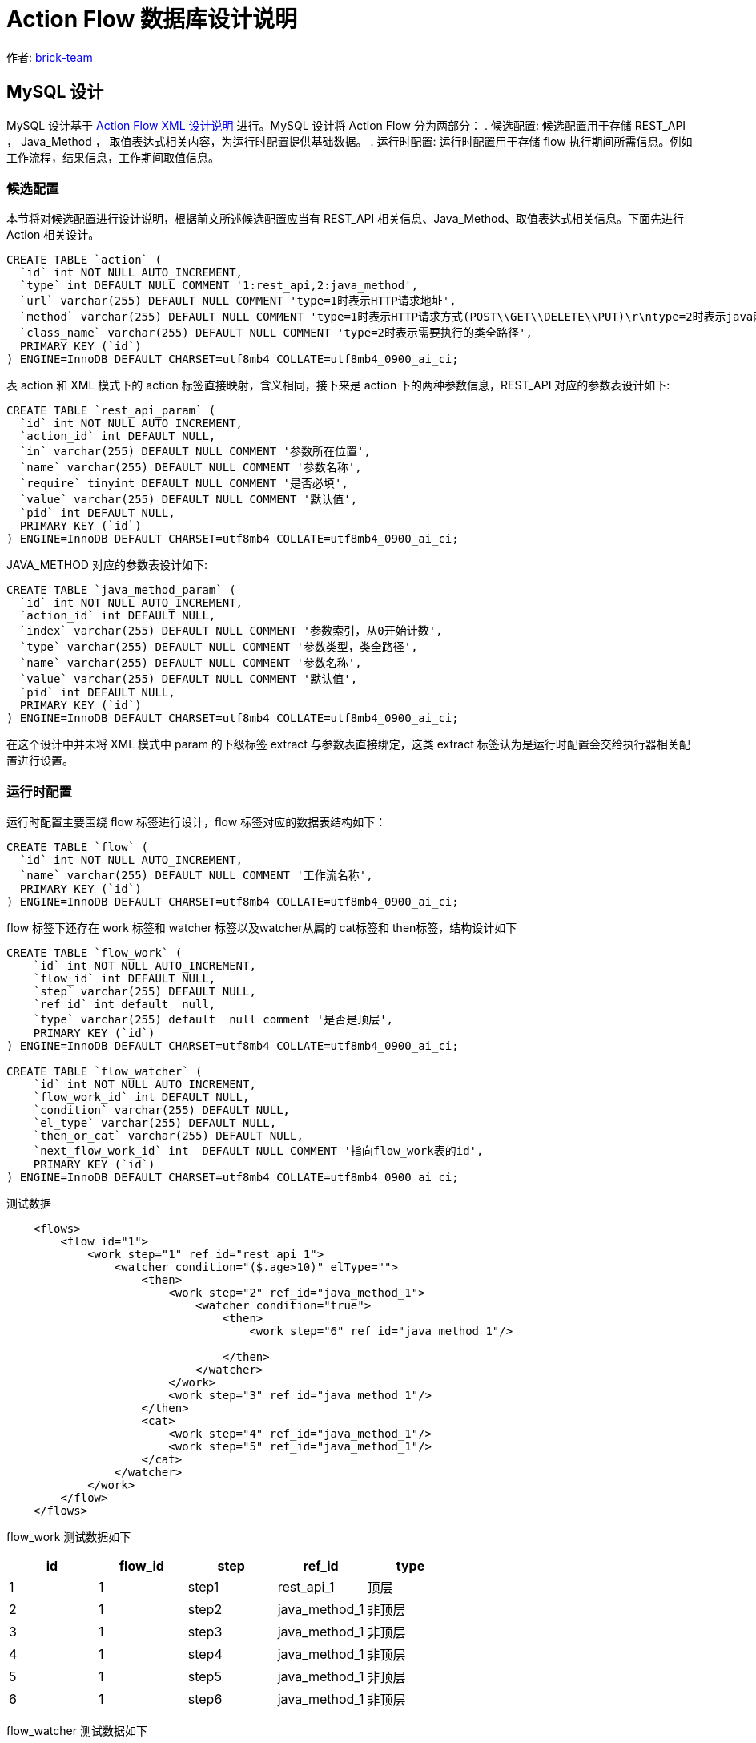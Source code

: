 [#db-core-design]
= Action Flow 数据库设计说明

:reproducible:
:listing-caption: Listing
:source-highlighter: rouge
:toc:
:toc-title: Action Flow 数据库设计说明目录

作者:  https://github.com/brick-team[brick-team]

== MySQL 设计

MySQL 设计基于 xref:xml-core-design.adoc#xml-design-notes[Action Flow XML 设计说明] 进行。MySQL 设计将 Action Flow 分为两部分： . 候选配置: 候选配置用于存储 REST_API ， Java_Method ， 取值表达式相关内容，为运行时配置提供基础数据。 . 运行时配置: 运行时配置用于存储 flow 执行期间所需信息。例如工作流程，结果信息，工作期间取值信息。

=== 候选配置

本节将对候选配置进行设计说明，根据前文所述候选配置应当有 REST_API 相关信息、Java_Method、取值表达式相关信息。下面先进行 Action 相关设计。

[source,sql]
----
CREATE TABLE `action` (
  `id` int NOT NULL AUTO_INCREMENT,
  `type` int DEFAULT NULL COMMENT '1:rest_api,2:java_method',
  `url` varchar(255) DEFAULT NULL COMMENT 'type=1时表示HTTP请求地址',
  `method` varchar(255) DEFAULT NULL COMMENT 'type=1时表示HTTP请求方式(POST\\GET\\DELETE\\PUT)\r\ntype=2时表示java函数名称',
  `class_name` varchar(255) DEFAULT NULL COMMENT 'type=2时表示需要执行的类全路径',
  PRIMARY KEY (`id`)
) ENGINE=InnoDB DEFAULT CHARSET=utf8mb4 COLLATE=utf8mb4_0900_ai_ci;
----

表 action 和 XML 模式下的 action 标签直接映射，含义相同，接下来是 action 下的两种参数信息，REST_API 对应的参数表设计如下:

[source,sql]
----
CREATE TABLE `rest_api_param` (
  `id` int NOT NULL AUTO_INCREMENT,
  `action_id` int DEFAULT NULL,
  `in` varchar(255) DEFAULT NULL COMMENT '参数所在位置',
  `name` varchar(255) DEFAULT NULL COMMENT '参数名称',
  `require` tinyint DEFAULT NULL COMMENT '是否必填',
  `value` varchar(255) DEFAULT NULL COMMENT '默认值',
  `pid` int DEFAULT NULL,
  PRIMARY KEY (`id`)
) ENGINE=InnoDB DEFAULT CHARSET=utf8mb4 COLLATE=utf8mb4_0900_ai_ci;
----

JAVA_METHOD 对应的参数表设计如下:

[source,sql]
----
CREATE TABLE `java_method_param` (
  `id` int NOT NULL AUTO_INCREMENT,
  `action_id` int DEFAULT NULL,
  `index` varchar(255) DEFAULT NULL COMMENT '参数索引，从0开始计数',
  `type` varchar(255) DEFAULT NULL COMMENT '参数类型，类全路径',
  `name` varchar(255) DEFAULT NULL COMMENT '参数名称',
  `value` varchar(255) DEFAULT NULL COMMENT '默认值',
  `pid` int DEFAULT NULL,
  PRIMARY KEY (`id`)
) ENGINE=InnoDB DEFAULT CHARSET=utf8mb4 COLLATE=utf8mb4_0900_ai_ci;
----

在这个设计中并未将 XML 模式中 param 的下级标签 extract 与参数表直接绑定，这类 extract 标签认为是运行时配置会交给执行器相关配置进行设置。

=== 运行时配置

运行时配置主要围绕 flow 标签进行设计，flow 标签对应的数据表结构如下：

[source,sql]
----
CREATE TABLE `flow` (
  `id` int NOT NULL AUTO_INCREMENT,
  `name` varchar(255) DEFAULT NULL COMMENT '工作流名称',
  PRIMARY KEY (`id`)
) ENGINE=InnoDB DEFAULT CHARSET=utf8mb4 COLLATE=utf8mb4_0900_ai_ci;
----

flow 标签下还存在 work 标签和 watcher 标签以及watcher从属的 cat标签和 then标签，结构设计如下

[source,sql]
----
CREATE TABLE `flow_work` (
    `id` int NOT NULL AUTO_INCREMENT,
    `flow_id` int DEFAULT NULL,
    `step` varchar(255) DEFAULT NULL,
    `ref_id` int default  null,
    `type` varchar(255) default  null comment '是否是顶层',
    PRIMARY KEY (`id`)
) ENGINE=InnoDB DEFAULT CHARSET=utf8mb4 COLLATE=utf8mb4_0900_ai_ci;

CREATE TABLE `flow_watcher` (
    `id` int NOT NULL AUTO_INCREMENT,
    `flow_work_id` int DEFAULT NULL,
    `condition` varchar(255) DEFAULT NULL,
    `el_type` varchar(255) DEFAULT NULL,
    `then_or_cat` varchar(255) DEFAULT NULL,
    `next_flow_work_id` int  DEFAULT NULL COMMENT '指向flow_work表的id',
    PRIMARY KEY (`id`)
) ENGINE=InnoDB DEFAULT CHARSET=utf8mb4 COLLATE=utf8mb4_0900_ai_ci;


----

测试数据
[source,xml]
----
    <flows>
        <flow id="1">
            <work step="1" ref_id="rest_api_1">
                <watcher condition="($.age>10)" elType="">
                    <then>
                        <work step="2" ref_id="java_method_1">
                            <watcher condition="true">
                                <then>
                                    <work step="6" ref_id="java_method_1"/>

                                </then>
                            </watcher>
                        </work>
                        <work step="3" ref_id="java_method_1"/>
                    </then>
                    <cat>
                        <work step="4" ref_id="java_method_1"/>
                        <work step="5" ref_id="java_method_1"/>
                    </cat>
                </watcher>
            </work>
        </flow>
    </flows>

----

flow_work 测试数据如下

|===
|id |flow_id |step |ref_id|type

|1
|1
|step1
|rest_api_1
|顶层

|2
|1
|step2
|java_method_1
|非顶层

|3
|1
|step3
|java_method_1
|非顶层


|4
|1
|step4
|java_method_1
|非顶层

|5
|1
|step5
|java_method_1
|非顶层

|6
|1
|step6
|java_method_1
|非顶层
|===


flow_watcher 测试数据如下

|===
|id |flow_work_id |condition |el_type |then_or_cat |next_flow_work_id

|1
|1
|($.age>10)
|JSON_PATH
|then
|2

|2
|1
|($.age>10)
|JSON_PATH
|then
|3

|4
|1
|($.age>10)
|JSON_PATH
|cat
|4

|5
|1
|($.age>10)
|JSON_PATH
|cat
|5


|6
|2
|true
|JSON_PATH
|then
|6

|===

使用步骤

. 在 flow_work 表中找到 type 类型为顶层的数据
. 循环第一步中的数据对其做如下操作
    .. 将 flow_work 表的 id 在 flow_watcher 表中搜索
    .. 执行 condition 判断是否符合，如果符合则将 next_flow_work_id 数据在回到 flow_work 表中搜索 ，递归操作 1，2


完成 flow 执行流程设计后还需要对执行期间的执行参数进行配置，执行参数是应当绑定在 flow_work 表上，表结构如下


|===
|字段名称 | 字段含义

| id
| 主键

|flow_work_id
|flow_work表id

| action_type
| 动作类型、rest_api、java_method

| action_param_id
| 参数表id

| el
| 取值表达式




|===
